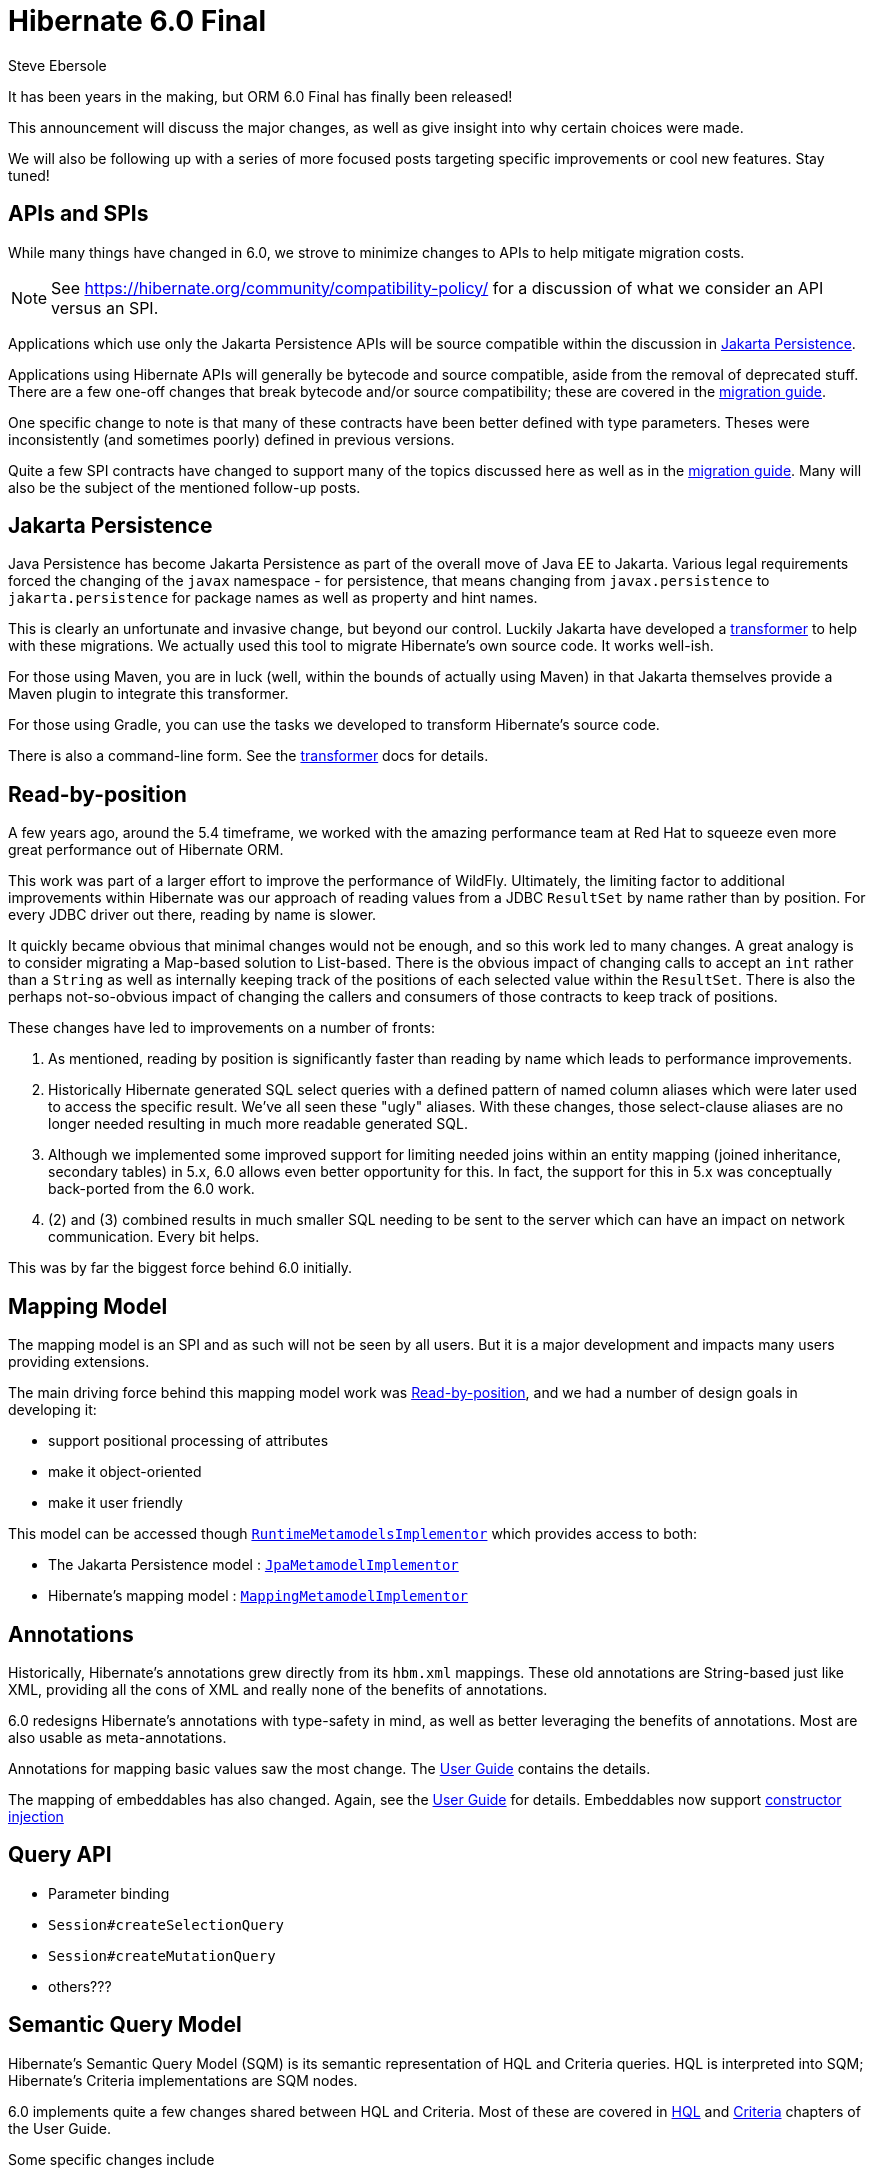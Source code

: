 = Hibernate 6.0 Final
Steve Ebersole
:awestruct-tags: ["Hibernate ORM"]
:awestruct-layout: blog-post
:docs-url: https://docs.jboss.org/hibernate/orm/6.0
:javadocs-url: {docs-url}/javadocs
:migration-guide-url: {docs-url}/migration-guide/migration-guide.html
:user-guide-url: {docs-url}/userguide/html_single/Hibernate_User_Guide.html
:jakarta-transformer-url: https://github.com/eclipse/transformer

It has been years in the making, but ORM 6.0 Final has finally been released!

This announcement will discuss the major changes, as well as give insight into why
certain choices were made.

We will also be following up with a series of more focused posts targeting specific
improvements or cool new features.  Stay tuned!


[[api-spi]]
== APIs and SPIs

While many things have changed in 6.0, we strove to minimize changes to APIs to help
mitigate migration costs.

[NOTE]
====
See https://hibernate.org/community/compatibility-policy/ for a discussion of what we consider
an API versus an SPI.
====

Applications which use only the Jakarta Persistence APIs will be source compatible within the
discussion in <<jpa>>.

Applications using Hibernate APIs will generally be bytecode and source compatible, aside
from the removal of deprecated stuff.  There are a few one-off changes that break bytecode and/or
source compatibility; these are covered in the link:{migration-guide-url}[migration guide].

One specific change to note is that many of these contracts have been better defined with type
parameters.  Theses were inconsistently (and sometimes poorly) defined in previous versions.

Quite a few SPI contracts have changed to support many of the topics discussed here as well as in
the link:{migration-guide-url}[migration guide].  Many will also be the subject of the mentioned
follow-up posts.


[[jpa]]
== Jakarta Persistence

Java Persistence has become Jakarta Persistence as part of the overall move of Java EE
to Jakarta.  Various legal requirements forced the changing of the `javax` namespace -
for persistence, that means changing from `javax.persistence` to `jakarta.persistence`
for package names as well as property and hint names.

This is clearly an unfortunate and invasive change, but beyond our control.  Luckily Jakarta
have developed a link:{jakarta-transformer-url}[transformer] to help with these migrations.  We actually
used this tool to migrate Hibernate's own source code.  It works well-ish.

For those using Maven, you are in luck (well, within the bounds of actually using Maven) in that
Jakarta themselves provide a Maven plugin to integrate this transformer.

For those using Gradle, you can use the tasks we developed to transform Hibernate's source code.

There is also a command-line form.  See the link:{jakarta-transformer-url}[transformer] docs for details.


[[read-by-position]]
== Read-by-position

A few years ago, around the 5.4 timeframe, we worked with the amazing performance team at Red Hat
to squeeze even more great performance out of Hibernate ORM.

This work was part of a larger effort to improve the performance of WildFly.  Ultimately, the limiting
factor to additional improvements within Hibernate was our approach of reading values from a JDBC
`ResultSet` by name rather than by position.  For every JDBC driver out there, reading by name is slower.

It quickly became obvious that minimal changes would not be enough, and so this work led to many changes.
A great analogy is to consider migrating a Map-based solution to List-based.  There is the obvious impact
of changing calls to accept an `int` rather than a `String` as well as internally keeping track of the
positions of each selected value within the `ResultSet`.  There is also the perhaps not-so-obvious
impact of changing the callers and consumers of those contracts to keep track of positions.

These changes have led to improvements on a number of fronts:

1. As mentioned, reading by position is significantly faster than reading by name which leads to
performance improvements.
2. Historically Hibernate generated SQL select queries with a defined pattern of named column aliases
which were later used to access the specific result.  We've all seen these "ugly" aliases.  With these
changes, those select-clause aliases are no longer needed resulting in much more readable generated
SQL.
3. Although we implemented some improved support for limiting needed joins within an entity mapping
(joined inheritance, secondary tables) in 5.x, 6.0 allows even better opportunity for this.  In
fact, the support for this in 5.x was conceptually back-ported from the 6.0 work.
4. (2) and (3) combined results in much smaller SQL needing to be sent to the server which can
have an impact on network communication.  Every bit helps.

This was by far the biggest force behind 6.0 initially.



[[mapping-model]]
== Mapping Model

The mapping model is an SPI and as such will not be seen by all users.  But
it is a major development and impacts many users providing extensions.

The main driving force behind this mapping model work was <<read-by-position>>,
and we had a number of design goals in developing it:

- support positional processing of attributes
- make it object-oriented
- make it user friendly

This model can be accessed though
link:{javadocs-url}/org/hibernate/engine/spi/SessionFactoryImplementor.html#getRuntimeMetamodels()[`RuntimeMetamodelsImplementor`]
which provides access to both:

- The Jakarta Persistence model : link:{javadocs-url}/org/hibernate/metamodel/spi/RuntimeMetamodelsImplementor.html#getJpaMetamodel()[`JpaMetamodelImplementor`]
- Hibernate's mapping model : link:{javadocs-url}/org/hibernate/metamodel/spi/RuntimeMetamodelsImplementor.html#getMappingMetamodel()[`MappingMetamodelImplementor`]


[[annotations]]
== Annotations

Historically, Hibernate's annotations grew directly from its `hbm.xml` mappings. These old
annotations are String-based just like XML, providing all the cons of XML and really none
of the benefits of annotations.

6.0 redesigns Hibernate's annotations with type-safety in mind, as well as better leveraging
the benefits of annotations.  Most are also usable as meta-annotations.

Annotations for mapping basic values saw the most change.  The
link:{user-guide-url}/html_single/Hibernate_User_Guide.html#basic[User Guide] contains
the details.

The mapping of embeddables has also changed.  Again, see the
link:{user-guide-url}/html_single/Hibernate_User_Guide.html#embeddable[User Guide] for
details.  Embeddables now support
link:{user-guide-url}/html_single/Hibernate_User_Guide.html#embeddable-instantiator[constructor injection]


[[query]]
== Query API

- Parameter binding
- `Session#createSelectionQuery`
- `Session#createMutationQuery`
- others???


[[sqm]]
== Semantic Query Model

Hibernate's Semantic Query Model (SQM) is its semantic representation of HQL
and Criteria queries.  HQL is interpreted into SQM; Hibernate's Criteria
implementations are SQM nodes.

6.0 implements quite a few changes shared between HQL and Criteria.  Most of
these are covered in link:{user-guide-url}#query-language[HQL] and
link:{user-guide-url}#criteria[Criteria] chapters of the User Guide.

Some specific changes include

- Automatic de-duplication of single entity results in a Query.  See the link:{migration-guide-url}#query-sqm-rows[Migration Guide] for details
- Set operations (union, intersect, except)
- Set aggregations (listagg, e.g.)
- Window operations (over, e.g.)
- Vastly improved function support.  See the link:{user-guide-url}#hql-exp-functions[User Guide] for details.
- ILIKE operator
- Improved temporal support (arithmetic, etc)


[[hql]]
== HQL

Previous versions of Hibernate used Antlr 2 for parsing.  6.0 updates to Antlr 4 for a few reasons:

- Antlr 2 is no longer supported, and has not for years
- Antlr 4 is faster than Antlr 2
- Antlr 4 grammars are easier to maintain, while the previous Antlr 2 grammars were poorly defined (largely as a function of Antlr 2 itself) and difficult to maintain.



[[criteria]]
== Criteria

Hibernate's legacy Criteria API has been deprecated for many years and has been fully removed in 6.0.
Support for Criteria queries is now offered solely through the Jakarta Persistence APIs plus extensions.

As mentioned in <<sqm>>, Hibernate's SQM model is the implementation of the Jakarta Persistence
Criteria node APIs.  This offers significantly better performance in terms of execution compared to
previous versions which essentially converted the Criteria to HQL and translated the HQL.

6.0 also adds a new setting related to Criteria performance - `hibernate.criteria.copy_tree`.
The Jakarta Persistence specification requires that a copy be made of the Criteria tree passed to
`EntityManager#createQuery`.  This obviously has a performance impact, but is intended for safety.
`hibernate.criteria.copy_tree` allows Hibernate to not make a copy of the tree which results in
better performance.  Just be sure to not mutate the tree after the call to `#createQuery`.



[[sql-ast]]
== SQL as AST

6.0 goes all-in in terms of modeling queries as trees.  We discussed above how that works
for HQL and Criteria queries, but we also now model SQL queries as trees.

This has quite a few benefits, but the main one is direct Dialect involvement.  The tree acts
as an API to a contract which translates the AST into JDBC calls, which allows much more
powerful involvement by the Dialect in this process.


[[dialect-init]]
== Dialect initialization

In previous versions, Dialect was essentially static details about the database being used.
This meant that Dialect implementations could not incorporate version-specific deviations,
which is why Hibernate  had so many version-specific subclasses.

6.0 changes the way Dialects are created to allow them to initialize themselves based on the
version of the database/driver being used.


[[incubating]]
== @Incubating

6.0 also introduces a new `@Incubating` annotation which is intended to notify users that
a particular contract may change in the future.  These are typically new contracts which
we may need to change in response to additional use cases or clarification of existing use cases.

Think of it as a "use at your own risk" kind of notice.  Obviously we will strive to not change
such contracts, but this gives us the flexibility to do so if needed and communicating that this
could potentially happen to the user.

Sometimes settings are considered incubating.  These are indicated by `@Incubating` on the
corresponding `org.hibernate.cfg.AvailableSettings` field and are also logged using the
`org.hibernate.orm.incubating` category.

We also generate a documentation <<release-artifacts,report>>.


[[release-artifacts]]
== Release artifacts

Starting with 6.0 we will no longer be publishing zip and tgz bundles to SourceForge.

Starting in 6.0 we now publish additional documentation artifacts, such as:

- The link:{migration-guide-url}[Migration Guide]
- The generated link:{docs-url}/logging/logging.html[logging] report
- The generated link:{docs-url}/incubating/incubating.txt[incubation] report
- The generated link:{docs-url}/internals/internal.txt[internals] report

Over the next few weeks we will also begin re-evaluating both:

- The link:{docs-url}/integrationguide/[Integration Guide]
- The link:{docs-url}/topical/[Topical Guide]

Much of this content is either out-of-date or incorporated elsewhere.


== Conclusion

For additional details, see:

- the link:{user-guide-url}[User Guide]
- the link:{migration-guide-url}[Migration Guide]
- the https://hibernate.org/orm/releases/6.0/[release page].

To get in touch, use the usual channels as discussed on the https://hibernate.org/community/[website].

